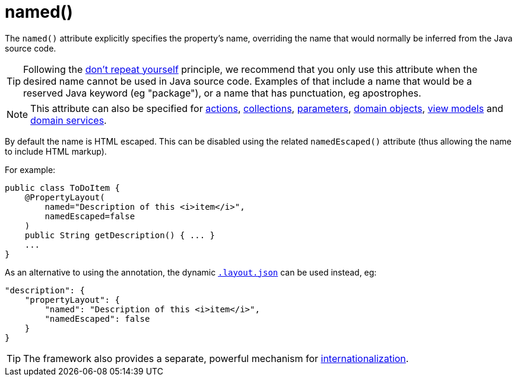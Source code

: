 [[_ug_reference-annotations_manpage-PropertyLayout_named]]
= named()
:Notice: Licensed to the Apache Software Foundation (ASF) under one or more contributor license agreements. See the NOTICE file distributed with this work for additional information regarding copyright ownership. The ASF licenses this file to you under the Apache License, Version 2.0 (the "License"); you may not use this file except in compliance with the License. You may obtain a copy of the License at. http://www.apache.org/licenses/LICENSE-2.0 . Unless required by applicable law or agreed to in writing, software distributed under the License is distributed on an "AS IS" BASIS, WITHOUT WARRANTIES OR  CONDITIONS OF ANY KIND, either express or implied. See the License for the specific language governing permissions and limitations under the License.
:_basedir: ../
:_imagesdir: images/


The `named()` attribute explicitly specifies the property's name, overriding the name that would normally be inferred from the Java source code.

[TIP]
====
Following the link:http://en.wikipedia.org/wiki/Don%27t_repeat_yourself[don't repeat yourself] principle, we recommend that you only use this attribute when the desired name cannot be used in Java source code.  Examples of that include a name that would be a reserved Java keyword (eg "package"), or a name that has punctuation, eg apostrophes.
====

[NOTE]
====
This attribute can also be specified for xref:_ug_reference-annotations_manpage-ActionLayout_named[actions], xref:_ug_reference-annotations_manpage-CollectionLayout_named[collections], xref:_ug_reference-annotations_manpage-ParameterLayout_named[parameters], xref:_ug_reference-annotations_manpage-DomainObjectLayout_named[domain objects], xref:_ug_reference-annotations_manpage-ViewModelLayout_named[view models] and xref:_ug_reference-annotations_manpage-DomainServiceLayout_named[domain services].
====

By default the name is HTML escaped.  This can be disabled using the related `namedEscaped()` attribute (thus allowing the name to include HTML markup).

For example:

[source,java]
----
public class ToDoItem {
    @PropertyLayout(
        named="Description of this <i>item</i>",
        namedEscaped=false
    )
    public String getDescription() { ... }
    ...
}
----



As an alternative to using the annotation, the dynamic xref:_ug_wicket-viewer_layout_dynamic-object-layout[`.layout.json`]
can be used instead, eg:

[source,javascript]
----
"description": {
    "propertyLayout": {
        "named": "Description of this <i>item</i>",
        "namedEscaped": false
    }
}
----


[TIP]
====
The framework also provides a separate, powerful mechanism for xref:_ug_more-advanced_i18n[internationalization].
====
